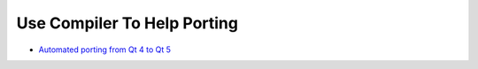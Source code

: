 ========================================
Use Compiler To Help Porting
========================================

* `Automated porting from Qt 4 to Qt 5 <http://www.kdab.com/automated-porting-from-qt-4-to-qt-5/>`_
